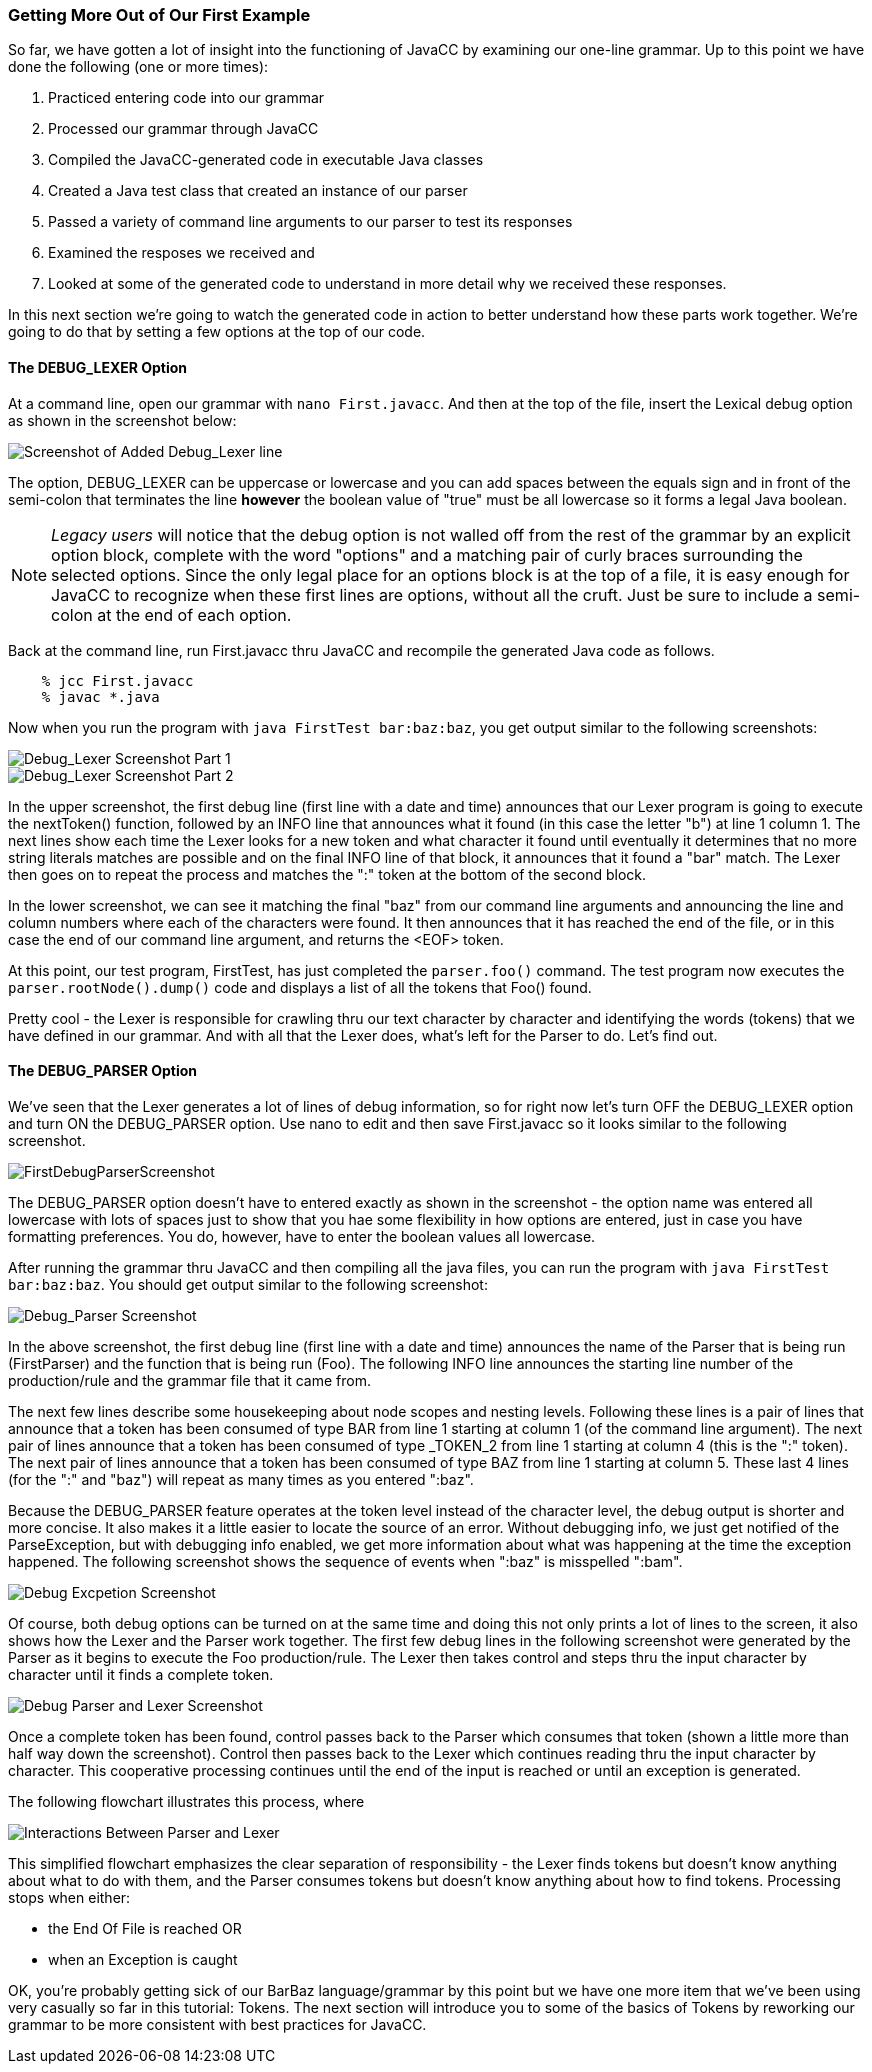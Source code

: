 :imagesdir: ./images
=== Getting More Out of Our First Example
So far, we have gotten a lot of insight into the functioning of JavaCC by examining our one-line grammar.  Up to this point we have done the following (one or more times):

.   Practiced entering code into our grammar
.   Processed our grammar through JavaCC
.   Compiled the JavaCC-generated code in executable Java classes
.   Created a Java test class that created an instance of our parser
.   Passed a variety of command line arguments to our parser to test its responses
.   Examined the resposes we received and
.   Looked at some of the generated code to understand in more detail why we received these responses.

In this next section we're going to watch the generated code in action to better understand how these parts work together. We're going to do that by setting a few options at the top of our code.

// I would say that it would probably be better to move towards using an INJECT for the main() method once you're past the first example. Then you have something that is totally self-contained. For the very first Hello, World sort of thing, I think it makes sense to create a separate FirstTest.java that contains the main, but then once you get past that, it seems beter to just have:
//
//    INJECT PARSER_CLASS : {
//        static public void main(String[] args) {
//            ...
//        }
//    }
//  right in the First.javacc file.    

==== The DEBUG_LEXER Option

// I have to make the comment that I'm a bit nervous about documenting these old DEBUG_LEXER and DEBUG_PARSER things because I am not so happy with how they work, so they are liable to be redone completely at some later point. You should bear that in mind in terms of whether to devote too much detailed discussion of these things. Not that this is so terrible as things stand, it's more just that it's material that may well need to be rewritten later.

At a command line, open our grammar with `nano First.javacc`. And then at the top of the file, insert the Lexical debug option as shown in the screenshot below:

image::FirstDebugLexerScreenshot.jpg[Screenshot of Added Debug_Lexer line]

The option, DEBUG_LEXER can be uppercase or lowercase and you can add spaces between the equals sign and in front of the semi-colon that terminates the line *however* the boolean value of "true" must be all lowercase so it forms a legal Java boolean.

NOTE: _Legacy users_ will notice that the debug option is not walled off from the rest of the grammar by an explicit option block, complete with the word "options" and a matching pair of curly braces surrounding the selected options. Since the only legal place for an options block is at the top of a file, it is easy enough for JavaCC to recognize when these first lines are options, without all the cruft. Just be sure to include a semi-colon at the end of each option.

Back at the command line, run First.javacc thru JavaCC and recompile the generated Java code as follows.
----
    % jcc First.javacc
    % javac *.java
----
Now when you run the program with `java FirstTest bar:baz:baz`, you get output similar to the following screenshots:

image::FirstDebugLex1.jpg[Debug_Lexer Screenshot Part 1]

image::FirstDebugLex2.jpg[Debug_Lexer Screenshot Part 2]

In the upper screenshot, the first debug line (first line with a date and time) announces that our Lexer program is going to execute the nextToken() function, followed by an INFO line that announces what it found (in this case the letter "b") at line 1 column 1. The next lines show each time the Lexer looks for a new token and what character it found until eventually it determines that no more string literals matches are possible and on the final INFO line of that block, it announces that it found a "bar" match. The Lexer then goes on to repeat the process and matches the ":" token at the bottom of the second block.

In the lower screenshot, we can see it matching the final "baz" from our command line arguments and announcing the line and column numbers where each of the characters were found. It then announces that it has reached the end of the file, or in this case the end of our command line argument, and returns the <EOF> token. 

At this point, our test program, FirstTest, has just completed the `parser.foo()` command. The test program now executes the `parser.rootNode().dump()` code and displays a list of all the tokens that Foo() found.

Pretty cool - the Lexer is responsible for crawling thru our text character by character and identifying the words (tokens) that we have defined in our grammar. And with all that the Lexer does, what's left for the Parser to do. Let's find out.

==== The DEBUG_PARSER Option
We've seen that the Lexer generates a lot of lines of debug information, so for right now let's turn OFF the DEBUG_LEXER option and turn ON the DEBUG_PARSER option. Use nano to edit and then save First.javacc so it looks similar to the following screenshot.

image::FirstDebugParserScreenshot.jpg[]

The DEBUG_PARSER option doesn't have to entered exactly as shown in the screenshot - the option name was entered all lowercase with lots of spaces just to show that you hae some flexibility in how options are entered, just in case you have formatting preferences. You do, however, have to enter the boolean values all lowercase.

After running the grammar thru JavaCC and then compiling all the java files, you can run the program with `java FirstTest bar:baz:baz`. You should get output similar to the following screenshot:

image::FirstDebugParser.jpg[Debug_Parser Screenshot]

In the above screenshot, the first debug line (first line with a date and time) announces the name of the Parser that is being run (FirstParser) and the function that is being run (Foo). The following INFO line announces the starting line number of the production/rule and the grammar file that it came from.

The next few lines describe some housekeeping about node scopes and nesting levels. Following these lines is a pair of lines that announce that a token has been consumed of type BAR from line 1 starting at column 1 (of the command line argument). The next pair of lines announce that a token has been consumed of type _TOKEN_2 from line 1 starting at column 4 (this is the ":" token). The next pair of lines announce that a token has been consumed of type BAZ from line 1 starting at column 5. These last 4 lines (for the ":" and "baz") will repeat as many times as you entered ":baz".

Because the DEBUG_PARSER feature operates at the token level instead of the character level, the debug output is shorter and more concise. It also makes it a little easier to locate the source of an error. Without debugging info, we just get notified of the ParseException, but with debugging info enabled, we get more information about what was happening at the time the exception happened. The following screenshot shows the sequence of events when ":baz" is misspelled ":bam".

image::FirstDebugException.jpg[Debug Excpetion Screenshot]

Of course, both debug options can be turned on at the same time and doing this not only prints a lot of lines to the screen, it also shows how the Lexer and the Parser work together. The first few debug lines in the following screenshot were generated by the Parser as it begins to execute the Foo production/rule. The Lexer then takes control and steps thru the input character by character until it finds a complete token.

image::FirstFullDebugScreenshot.jpg[Debug Parser and Lexer Screenshot]

Once a complete token has been found, control passes back to the Parser which consumes that token (shown a little more than half way down the screenshot). Control then passes back to the Lexer which continues reading thru the input character by character. This cooperative processing continues until the end of the input is reached or until an exception is generated.

The following flowchart illustrates this process, where 

image::Parser-Lexer-interplay.png[Interactions Between Parser and Lexer]

This simplified flowchart emphasizes the clear separation of responsibility - the Lexer finds tokens but doesn't know anything about what to do with them, and the Parser consumes tokens but doesn't know anything about how to find tokens. Processing stops when either:

*   the End Of File is reached OR 
*   when an Exception is caught

OK, you're probably getting sick of our BarBaz language/grammar by this point but we have one more item that we've been using very casually so far in this tutorial: Tokens. The next section will introduce you to some of the basics of Tokens by reworking our grammar to be more consistent with best practices for JavaCC.